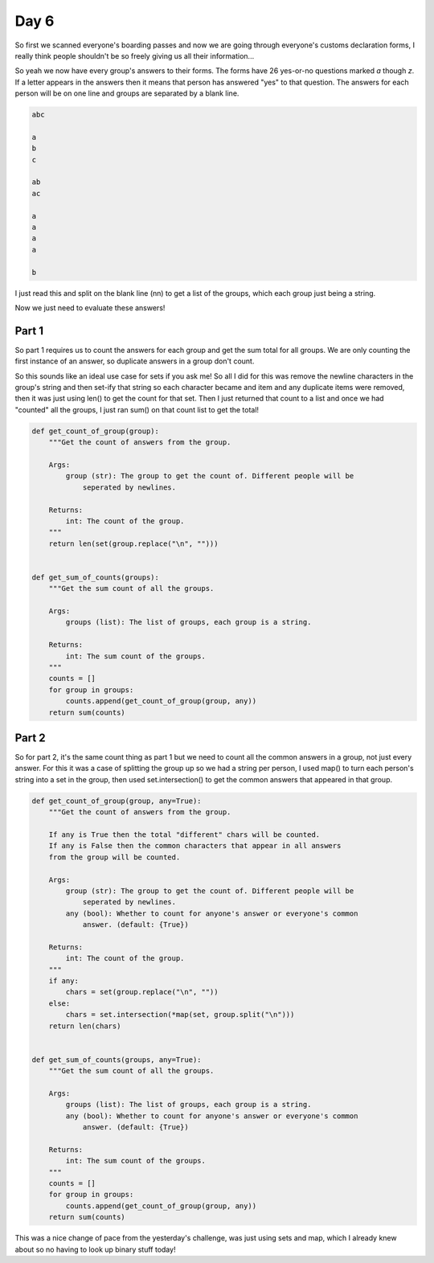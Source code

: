 Day 6
=====

So first we scanned everyone's boarding passes and now we are going through
everyone's customs declaration forms, I really think people shouldn't be so
freely giving us all their information...

So yeah we now have every group's answers to their forms. The forms have 26
yes-or-no questions marked `a` though `z`. If a letter appears in the answers
then it means that person has answered "yes" to that question. The answers
for each person will be on one line and groups are separated by a blank line.

.. code-block:: text

    abc

    a
    b
    c

    ab
    ac

    a
    a
    a
    a

    b

I just read this and split on the blank line (\n\n) to get a list
of the groups, which each group just being a string.

Now we just need to evaluate these answers!

Part 1
------

So part 1 requires us to count the answers for each group and get the sum
total for all groups. We are only counting the first instance of an answer,
so duplicate answers in a group don't count.

So this sounds like an ideal use case for sets if you ask me! So all I did
for this was remove the newline characters in the group's string and then
set-ify that string so each character became and item and any duplicate
items were removed, then it was just using len() to get the count for that
set. Then I just returned that count to a list and once we had "counted"
all the groups, I just ran sum() on that count list to get the total!

.. code-block:: python

    def get_count_of_group(group):
        """Get the count of answers from the group.

        Args:
            group (str): The group to get the count of. Different people will be
                seperated by newlines.

        Returns:
            int: The count of the group.
        """
        return len(set(group.replace("\n", "")))


    def get_sum_of_counts(groups):
        """Get the sum count of all the groups.

        Args:
            groups (list): The list of groups, each group is a string.

        Returns:
            int: The sum count of the groups.
        """
        counts = []
        for group in groups:
            counts.append(get_count_of_group(group, any))
        return sum(counts)

Part 2
------

So for part 2, it's the same count thing as part 1 but we need to count all
the common answers in a group, not just every answer. For this it was a case
of splitting the group up so we had a string per person, I used map() to turn
each person's string into a set in the group, then used set.intersection()
to get the common answers that appeared in that group.

.. code-block:: python

    def get_count_of_group(group, any=True):
        """Get the count of answers from the group.

        If any is True then the total "different" chars will be counted.
        If any is False then the common characters that appear in all answers
        from the group will be counted.

        Args:
            group (str): The group to get the count of. Different people will be
                seperated by newlines.
            any (bool): Whether to count for anyone's answer or everyone's common
                answer. (default: {True})

        Returns:
            int: The count of the group.
        """
        if any:
            chars = set(group.replace("\n", ""))
        else:
            chars = set.intersection(*map(set, group.split("\n")))
        return len(chars)


    def get_sum_of_counts(groups, any=True):
        """Get the sum count of all the groups.

        Args:
            groups (list): The list of groups, each group is a string.
            any (bool): Whether to count for anyone's answer or everyone's common
                answer. (default: {True})

        Returns:
            int: The sum count of the groups.
        """
        counts = []
        for group in groups:
            counts.append(get_count_of_group(group, any))
        return sum(counts)

This was a nice change of pace from the yesterday's challenge, was just using
sets and map, which I already knew about so no having to look up binary stuff
today!
